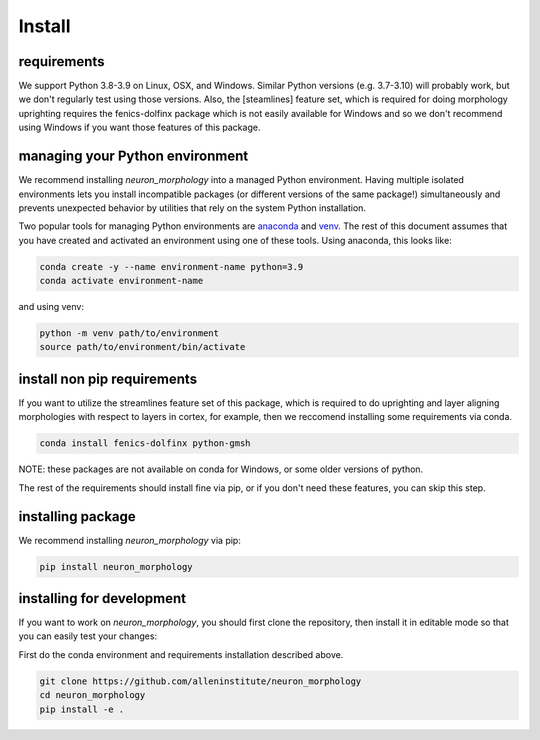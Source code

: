 Install
=======

requirements
------------
We support Python 3.8-3.9 on Linux, OSX, and Windows. Similar Python versions (e.g. 3.7-3.10) will probably work, but we don't regularly test using those versions.  Also, the [steamlines] feature set, which is required for doing morphology uprighting requires the fenics-dolfinx package which is not easily available for Windows and so we don't recommend using Windows if you want those features of this package. 

managing your Python environment
--------------------------------

We recommend installing `neuron_morphology` into a managed Python environment. Having multiple isolated environments lets you install incompatible packages (or different versions of the same package!) simultaneously and prevents unexpected behavior by utilities that rely on the system Python installation.

Two popular tools for managing Python environments are `anaconda <https://anaconda.org/anaconda/anaconda-project>`_ and `venv <https://docs.python.org/3/library/venv.html>`_. The rest of this document assumes that you have created and activated an environment using one of these tools. Using anaconda, this looks like:

.. code-block:: bash

    conda create -y --name environment-name python=3.9
    conda activate environment-name

and using venv:

.. code-block:: bash

    python -m venv path/to/environment
    source path/to/environment/bin/activate

install non pip requirements
----------------------
If you want to utilize the streamlines feature set of this package, which is required to do uprighting and layer aligning morphologies with respect to layers in cortex, for example, then we reccomend installing some requirements via conda. 

.. code-block:: bash

    conda install fenics-dolfinx python-gmsh

NOTE: these packages are not available on conda for Windows, or some older versions of python. 

The rest of the requirements should install fine via pip, or if you don't need these features, you can skip this step. 

installing package
----------------------

We recommend installing `neuron_morphology` via pip:

.. code-block:: bash

    pip install neuron_morphology



installing for development
--------------------------

If you want to work on `neuron_morphology`, you should first clone the repository, then install it in editable mode so that you can easily test your changes:

First do the conda environment and requirements installation described above.

.. code-block:: bash

    git clone https://github.com/alleninstitute/neuron_morphology
    cd neuron_morphology
    pip install -e .

